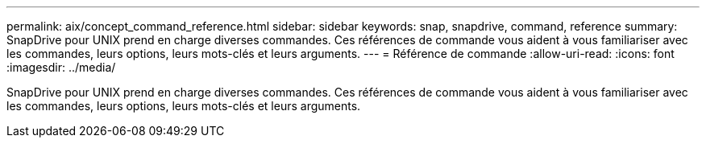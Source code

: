 ---
permalink: aix/concept_command_reference.html 
sidebar: sidebar 
keywords: snap, snapdrive, command, reference 
summary: SnapDrive pour UNIX prend en charge diverses commandes. Ces références de commande vous aident à vous familiariser avec les commandes, leurs options, leurs mots-clés et leurs arguments. 
---
= Référence de commande
:allow-uri-read: 
:icons: font
:imagesdir: ../media/


[role="lead"]
SnapDrive pour UNIX prend en charge diverses commandes. Ces références de commande vous aident à vous familiariser avec les commandes, leurs options, leurs mots-clés et leurs arguments.
